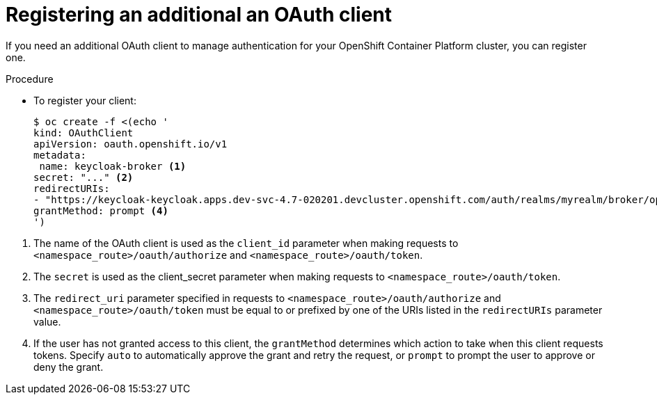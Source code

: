 // Module is included in the following assemblies:
//
// * configuring-sso-for-argo-cd-on-openshift

:_content-type: PROCEDURE
[id="registering-an-additional-oauth-client_{context}"]
= Registering an additional an OAuth client

If you need an additional OAuth client to manage authentication for your OpenShift Container Platform cluster, you can register one.

.Procedure

* To register your client:
+
[source,terminal]
----
$ oc create -f <(echo '
kind: OAuthClient
apiVersion: oauth.openshift.io/v1
metadata:
 name: keycloak-broker <1>
secret: "..." <2>
redirectURIs:
- "https://keycloak-keycloak.apps.dev-svc-4.7-020201.devcluster.openshift.com/auth/realms/myrealm/broker/openshift-v4/endpoint" <3>
grantMethod: prompt <4>
')
----

<1> The name of the OAuth client is used as the `client_id` parameter when making requests to `<namespace_route>/oauth/authorize` and `<namespace_route>/oauth/token`.
<2> The `secret` is used as the client_secret parameter when making requests to `<namespace_route>/oauth/token`.
<3> The `redirect_uri` parameter specified in requests to `<namespace_route>/oauth/authorize` and `<namespace_route>/oauth/token` must be equal to or prefixed by one of the URIs listed in the `redirectURIs` parameter value. 
<4> If the user has not granted access to this client, the `grantMethod` determines which action to take when this client requests tokens. Specify `auto` to automatically approve the grant and retry the request, or `prompt` to prompt the user to approve or deny the grant.
